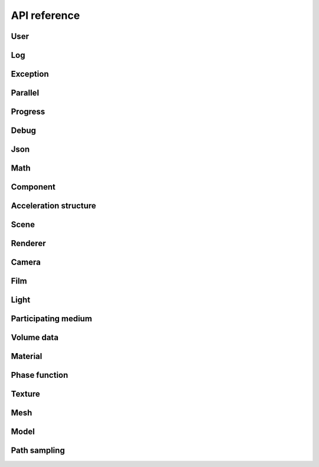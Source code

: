 .. _api_ref:

API reference
#############

User
======================

.. doxygengroup:: user
   :content-only:
   :members:

Log
======================

.. doxygengroup:: log
   :content-only:
   :members:

Exception
======================

.. doxygengroup:: exception
   :content-only:
   :members:

Parallel
======================

.. doxygengroup:: parallel
   :content-only:
   :members:

Progress
======================

.. doxygengroup:: progress
   :content-only:
   :members:

Debug
======================

.. doxygengroup:: debug
   :content-only:
   :members:

Json
======================

.. doxygengroup:: json
   :content-only:
   :members:

Math
======================

.. doxygengroup:: math
   :content-only:
   :members:

Component
======================

.. doxygengroup:: comp
   :content-only:
   :members:

Acceleration structure
======================

.. doxygengroup:: accel
   :content-only:
   :members:

Scene
======================

.. doxygengroup:: scene
   :content-only:
   :members:

Renderer
======================

.. doxygengroup:: renderer
   :content-only:
   :members:

Camera
======================

.. doxygengroup:: camera
   :content-only:
   :members:

Film
======================

.. doxygengroup:: film
   :content-only:
   :members:

Light
======================

.. doxygengroup:: light
   :content-only:
   :members:

Participating medium
======================

.. doxygengroup:: medium
   :content-only:
   :members:

Volume data
======================

.. doxygengroup:: volume
   :content-only:
   :members:

Material
======================

.. doxygengroup:: material
   :content-only:
   :members:

Phase function
======================

.. doxygengroup:: phase
   :content-only:
   :members:

Texture
======================

.. doxygengroup:: texture
   :content-only:
   :members:

Mesh
======================

.. doxygengroup:: mesh
   :content-only:
   :members:

Model
======================

.. doxygengroup:: model
   :content-only:
   :members:

Path sampling
======================

.. doxygengroup:: path
   :content-only:
   :members: